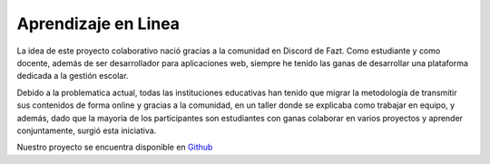 **************************
Aprendizaje en Linea
**************************

.. image:: https://img.shields.io/pypi/v/sphinx_rtd_theme.svg
   :target: https://pypi.python.org/pypi/sphinx_rtd_theme
   :alt: Pypi Version
.. image:: https://travis-ci.org/readthedocs/sphinx_rtd_theme.svg?branch=master
   :target: https://travis-ci.org/readthedocs/sphinx_rtd_theme
   :alt: Build Status
.. image:: https://img.shields.io/pypi/l/sphinx_rtd_theme.svg
   :target: https://pypi.python.org/pypi/sphinx_rtd_theme/
   :alt: License
.. image:: https://readthedocs.org/projects/sphinx-rtd-theme/badge/?version=latest
  :target: http://sphinx-rtd-theme.readthedocs.io/en/latest/?badge=latest
  :alt: Documentation Status

La idea de este proyecto colaborativo nació gracias a la comunidad en Discord de Fazt. Como estudiante y como docente, además de ser desarrollador para aplicaciones web, siempre he tenido las ganas de desarrollar una plataforma dedicada a la gestión escolar.

Debido a la problematica actual, todas las instituciones educativas han tenido que migrar la metodología de transmitir sus contenidos de forma online y gracias a la comunidad, en un taller donde se explicaba como trabajar en equipo, y además, dado que la mayoria de los participantes son estudiantes con ganas colaborar en varios proyectos y aprender conjuntamente, surgió esta iniciativa.

Nuestro proyecto se encuentra disponible en `Github`_


.. _GitHub: https://github.com/escuelavirtual

